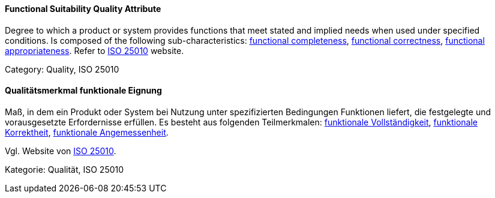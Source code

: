 [#term-functional-suitability-quality-attribute]

// tag::EN[]
==== Functional Suitability Quality Attribute
Degree to which a product or system provides functions that meet stated and implied needs when used under specified conditions. 
Is composed of the following sub-characteristics: <<term-functional-completeness-quality-attribute,functional completeness>>, <<term-functional-correctness-quality-attribute,functional correctness>>, <<term-functional-appropriateness-quality-attribute,functional appropriateness>>.
Refer to link:https://iso25000.com/index.php/en/iso-25000-standards/iso-25010[ISO 25010] website.

Category: Quality, ISO 25010


// end::EN[]

// tag::DE[]
==== Qualitätsmerkmal funktionale Eignung

Maß, in dem ein Produkt oder System bei Nutzung unter spezifizierten
Bedingungen Funktionen liefert, die festgelegte und vorausgesetzte
Erfordernisse erfüllen. Es besteht aus folgenden Teilmerkmalen:
<<term-functional-completeness-quality-attribute,funktionale Vollständigkeit>>,
<<term-functional-correctness-quality-attribute,funktionale Korrektheit>>, 
<<term-functional-appropriateness-quality-attribute,funktionale Angemessenheit>>. 

Vgl. Website von link:https://iso25000.com/index.php/en/iso-25000-standards/iso-25010[ISO 25010].

Kategorie: Qualität, ISO 25010



// end::DE[] 